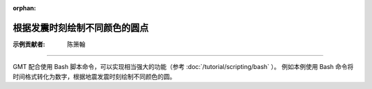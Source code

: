 :orphan:

根据发震时刻绘制不同颜色的圆点
==================================

:示例贡献者: 陈箫翰

----

GMT 配合使用 Bash 脚本命令，可以实现相当强大的功能（参考 :doc:`/tutorial/scripting/bash` ）。
例如本例使用 Bash 命令将时间格式转化为数字，根据地震发震时刻绘制不同颜色的圆。

.. gmtplot:: ex010.sh